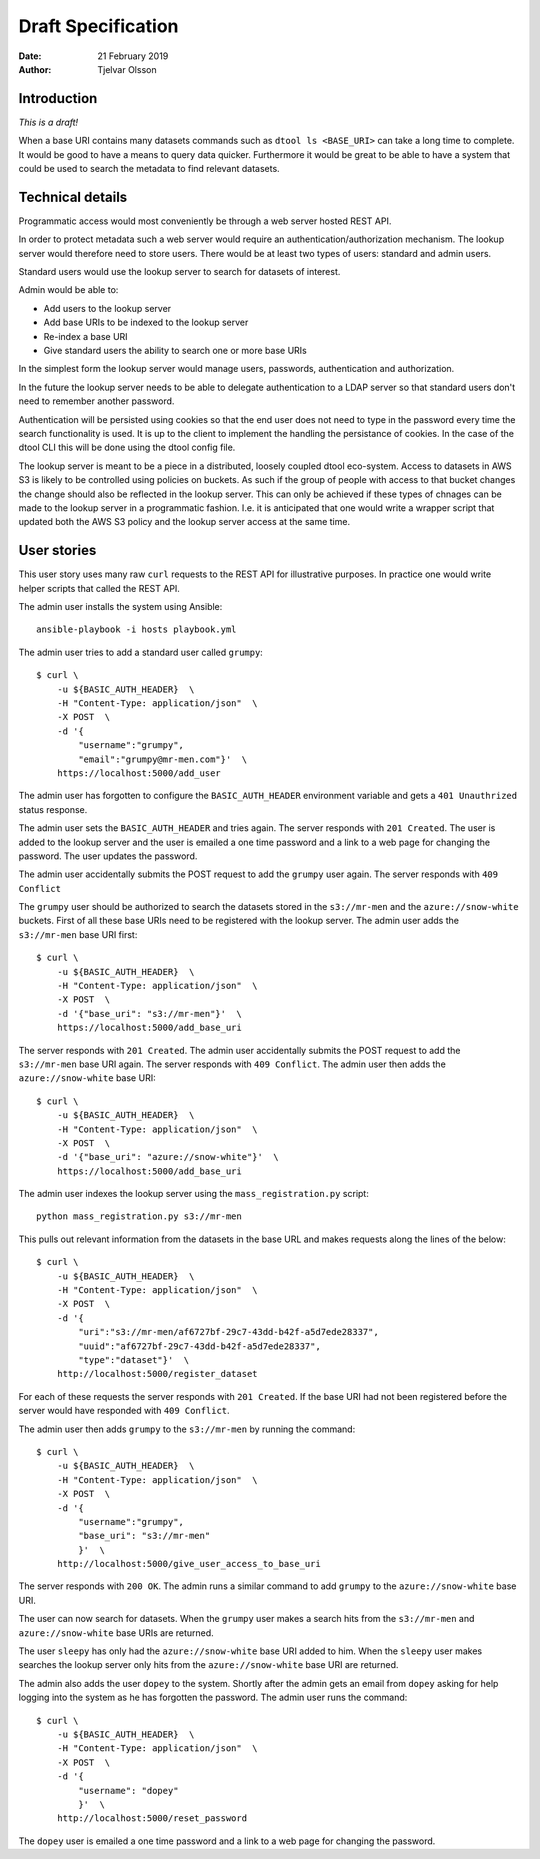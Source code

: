 Draft Specification
===================

:Date: 21 February 2019
:Author: Tjelvar Olsson

Introduction
------------

*This is a draft!*

When a base URI contains many datasets commands such as ``dtool ls <BASE_URI>``
can take a long time to complete. It would be good to have a means to query
data quicker.  Furthermore it would be great to be able to have a system that
could be used to search the metadata to find relevant datasets.

Technical details
-----------------

Programmatic access would most conveniently be through a web server hosted REST
API.

In order to protect metadata such a web server would require an
authentication/authorization mechanism. The lookup server would therefore need
to store users. There would be at least two types of users: standard and admin
users.

Standard users would use the lookup server to search for datasets of interest.

Admin would be able to:

- Add users to the lookup server
- Add base URIs to be indexed to the lookup server
- Re-index a base URI
- Give standard users the ability to search one or more base URIs

In the simplest form the lookup server would manage users, passwords,
authentication and authorization.

In the future the lookup server needs to be able to delegate authentication to
a LDAP server so that standard users don't need to remember another password.

Authentication will be persisted using cookies so that the end user does not
need to type in the password every time the search functionality is used. It is
up to the client to implement the handling the persistance of cookies. In the
case of the dtool CLI this will be done using the dtool config file.

The lookup server is meant to be a piece in a distributed, loosely coupled
dtool eco-system. Access to datasets in AWS S3 is likely to be controlled using
policies on buckets. As such if the group of people with access to that bucket
changes the change should also be reflected in the lookup server. This can only
be achieved if these types of chnages can be made to the lookup server in a
programmatic fashion. I.e. it is anticipated that one would write a wrapper
script that updated both the AWS S3 policy and the lookup server access at the
same time.


User stories
------------

This user story uses many raw ``curl`` requests to the REST API for
illustrative purposes. In practice one would write helper scripts that called
the REST API.

The admin user installs the system using Ansible::

    ansible-playbook -i hosts playbook.yml

The admin user tries to add a standard user called ``grumpy``::

    $ curl \
        -u ${BASIC_AUTH_HEADER}  \
        -H "Content-Type: application/json"  \
        -X POST  \
        -d '{
            "username":"grumpy",
            "email":"grumpy@mr-men.com"}'  \
        https://localhost:5000/add_user

The admin user has forgotten to configure the ``BASIC_AUTH_HEADER`` environment
variable and gets a ``401 Unauthrized`` status response.

The admin user sets the ``BASIC_AUTH_HEADER`` and  tries again.  The server
responds with ``201 Created``. The user is added to the lookup server and the
user is emailed a one time password and a link to a web page for changing the
password. The user updates the password.

The admin user accidentally submits the POST request to add the ``grumpy`` user
again. The server responds with ``409 Conflict``

The ``grumpy`` user should be authorized to search the datasets stored in the
``s3://mr-men`` and the ``azure://snow-white`` buckets. First of all these base
URIs need to be registered with the lookup server. The admin user adds the
``s3://mr-men`` base URI first::

    $ curl \
        -u ${BASIC_AUTH_HEADER}  \
        -H "Content-Type: application/json"  \
        -X POST  \
        -d '{"base_uri": "s3://mr-men"}'  \
        https://localhost:5000/add_base_uri

The server responds with ``201 Created``.  The admin user accidentally submits
the POST request to add the ``s3://mr-men`` base URI again. The server responds
with ``409 Conflict``. The admin user then adds the ``azure://snow-white`` base
URI::

    $ curl \
        -u ${BASIC_AUTH_HEADER}  \
        -H "Content-Type: application/json"  \
        -X POST  \
        -d '{"base_uri": "azure://snow-white"}'  \
        https://localhost:5000/add_base_uri

The admin user indexes the lookup server using the ``mass_registration.py`` script::

    python mass_registration.py s3://mr-men

This pulls out relevant information from the datasets in the base URL and makes
requests along the lines of the below::

    $ curl \
        -u ${BASIC_AUTH_HEADER}  \
        -H "Content-Type: application/json"  \
        -X POST  \
        -d '{
            "uri":"s3://mr-men/af6727bf-29c7-43dd-b42f-a5d7ede28337",
            "uuid":"af6727bf-29c7-43dd-b42f-a5d7ede28337",
            "type":"dataset"}'  \
        http://localhost:5000/register_dataset

For each of these requests the server responds with ``201 Created``.  If the
base URI had not been registered before the server would have responded with
``409 Conflict``.

The admin user then adds ``grumpy`` to the ``s3://mr-men`` by running the
command::

    $ curl \
        -u ${BASIC_AUTH_HEADER}  \
        -H "Content-Type: application/json"  \
        -X POST  \
        -d '{
            "username":"grumpy",
            "base_uri": "s3://mr-men"
            }'  \
        http://localhost:5000/give_user_access_to_base_uri

The server responds with ``200 OK``. The admin runs a similar command to add
``grumpy`` to the ``azure://snow-white`` base URI.

The user can now search for datasets. When the ``grumpy`` user makes a search
hits from the ``s3://mr-men`` and ``azure://snow-white`` base URIs are
returned.

The user ``sleepy`` has only had the ``azure://snow-white`` base URI added to
him. When the ``sleepy`` user makes searches the lookup server only hits from
the ``azure://snow-white`` base URI are returned.

The admin also adds the user ``dopey`` to the system. Shortly after the admin
gets an email from ``dopey`` asking for help logging into the system as he has
forgotten the password. The admin user runs the command::

    $ curl \
        -u ${BASIC_AUTH_HEADER}  \
        -H "Content-Type: application/json"  \
        -X POST  \
        -d '{
            "username": "dopey"
            }'  \
        http://localhost:5000/reset_password

The ``dopey`` user is emailed a one time password and a link to a web page for
changing the password.
